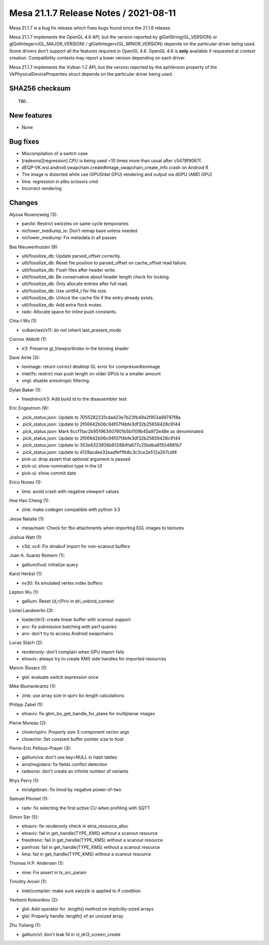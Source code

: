 Mesa 21.1.7 Release Notes / 2021-08-11
======================================

Mesa 21.1.7 is a bug fix release which fixes bugs found since the 21.1.6 release.

Mesa 21.1.7 implements the OpenGL 4.6 API, but the version reported by
glGetString(GL_VERSION) or glGetIntegerv(GL_MAJOR_VERSION) /
glGetIntegerv(GL_MINOR_VERSION) depends on the particular driver being used.
Some drivers don't support all the features required in OpenGL 4.6. OpenGL
4.6 is **only** available if requested at context creation.
Compatibility contexts may report a lower version depending on each driver.

Mesa 21.1.7 implements the Vulkan 1.2 API, but the version reported by
the apiVersion property of the VkPhysicalDeviceProperties struct
depends on the particular driver being used.

SHA256 checksum
---------------

::

    TBD.


New features
------------

- None


Bug fixes
---------

- Miscompilation of a switch case
- [radeonsi][regression] CPU is being used ~10 times more than usual after c5478f9067f.
- dEQP-VK.wsi.android.swapchain.create#image_swapchain_create_info crash on Android R
- The image is distorted while use iGPU(Intel GPU) rendering and output via dGPU (AMD GPU)
- lima: regression in plbu scissors cmd
- Incorrect rendering


Changes
-------

Alyssa Rosenzweig (3):

- pan/bi: Restrict swizzles on same cycle temporaries
- nir/lower_mediump_io: Don't remap base unless needed
- nir/lower_mediump: Fix metadata in all passes

Bas Nieuwenhuizen (9):

- util/fossilize_db: Update parsed_offset correctly.
- util/fossilize_db: Reset file position to parsed_offset on cache_offset read failure.
- util/fossilize_db: Flush files after header write.
- util/fossilize_db: Be conservative about header length check for locking.
- util/fossilize_db: Only allocate entries after full read.
- util/fossilize_db: Use uint64_t for file size.
- util/fossilize_db: Unlock the cache file if the entry already exists.
- util/fossilize_db: Add extra flock mutex.
- radv: Allocate space for inline push constants.

Chia-I Wu (1):

- vulkan/wsi/x11: do not inherit last_present_mode

Connor Abbott (1):

- ir3: Preserve gl_ViewportIndex in the binning shader

Dave Airlie (3):

- teximage: return correct desktop GL error for compressedteximage
- intel/fs: restrict max push length on older GPUs to a smaller amount
- virgl: disable anisotropic filtering.

Dylan Baker (1):

- freedreno/ir3: Add build id to the disassembler test

Eric Engestrom (9):

- .pick_status.json: Update to 7055282231cdad23e7b23fb49a2f953a99797f8a
- .pick_status.json: Update to 2f06642b06c94f07f4bfe3df32b25659428c9144
- .pick_status.json: Mark 6ccf11ac2b951963407601b5b1109b45a972e48e as denominated
- .pick_status.json: Update to 2f06642b06c94f07f4bfe3df32b25659428c9144
- .pick_status.json: Update to 353e6323936b812884fa677c25bdba91554881b7
- .pick_status.json: Update to 4128acdee32eadfef1fb8c3c3ce2e512a267cdf4
- pick-ui: drop assert that optional argument is passed
- pick-ui: show nomination type in the UI
- pick-ui: show commit date

Erico Nunes (1):

- lima: avoid crash with negative viewport values

Hoe Hao Cheng (1):

- zink: make codegen compatible with python 3.5

Jesse Natalie (1):

- mesa/main: Check for fbo attachments when importing EGL images to textures

Joshua Watt (1):

- v3d, vc4: Fix dmabuf import for non-scanout buffers

Juan A. Suarez Romero (1):

- gallium/hud: initialize query

Karol Herbst (1):

- nv30: fix emulated vertex index buffers

Lepton Wu (1):

- gallium: Reset {d,r}Priv in dri_unbind_context

Lionel Landwerlin (3):

- loader/dri3: create linear buffer with scanout support
- anv: fix submission batching with perf queries
- anv: don't try to access Android swapchains

Lucas Stach (2):

- renderonly: don't complain when GPU import fails
- etnaviv: always try to create KMS side handles for imported resources

Marcin Ślusarz (1):

- glsl: evaluate switch expression once

Mike Blumenkrantz (1):

- zink: use array size in spirv bo length calculations

Philipp Zabel (1):

- etnaviv: fix gbm_bo_get_handle_for_plane for multiplanar images

Pierre Moreau (2):

- clover/spirv: Properly size 3-component vector args
- clover/nir: Set constant buffer pointer size to host

Pierre-Eric Pelloux-Prayer (3):

- gallium/va: don't use key=NULL in hash tables
- amd/registers: fix fields conflict detection
- radeonsi: don't create an infinite number of variants

Rhys Perry (1):

- nir/algebraic: fix imod by negative power-of-two

Samuel Pitoiset (1):

- radv: fix selecting the first active CU when profiling with SQTT

Simon Ser (5):

- etnaviv: fix renderonly check in etna_resource_alloc
- etnaviv: fail in get_handle(TYPE_KMS) without a scanout resource
- freedreno: fail in get_handle(TYPE_KMS) without a scanout resource
- panfrost: fail in get_handle(TYPE_KMS) without a scanout resource
- lima: fail in get_handle(TYPE_KMS) without a scanout resource

Thomas H.P. Andersen (1):

- nine: Fix assert in tx_src_param

Timothy Arceri (1):

- intel/compiler: make sure swizzle is applied to if condition

Yevhenii Kolesnikov (2):

- glsl: Add operator for .length() method on implicitly-sized arrays
- glsl: Properly handle .length() of an unsized array

Zhu Yuliang (1):

- gallium/vl: don't leak fd in vl_dri3_screen_create
